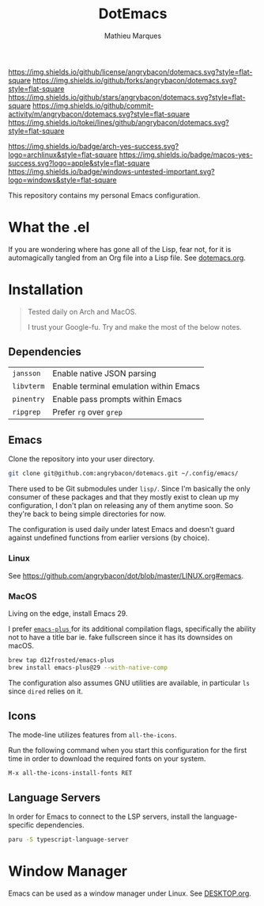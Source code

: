#+TITLE: DotEmacs
#+AUTHOR: Mathieu Marques

[[https://img.shields.io/github/license/angrybacon/dotemacs.svg?style=flat-square]]
[[https://img.shields.io/github/forks/angrybacon/dotemacs.svg?style=flat-square]]
[[https://img.shields.io/github/stars/angrybacon/dotemacs.svg?style=flat-square]]
[[https://img.shields.io/github/commit-activity/m/angrybacon/dotemacs.svg?style=flat-square]]
[[https://img.shields.io/tokei/lines/github/angrybacon/dotemacs.svg?style=flat-square]]

[[https://img.shields.io/badge/arch-yes-success.svg?logo=archlinux&style=flat-square]]
[[https://img.shields.io/badge/macos-yes-success.svg?logo=apple&style=flat-square]]
[[https://img.shields.io/badge/windows-untested-important.svg?logo=windows&style=flat-square]]

This repository contains my personal Emacs configuration.

* What the .el

If you are wondering where has gone all of the Lisp, fear not, for it is
automagically tangled from an Org file into a Lisp file. See
[[./dotemacs.org][dotemacs.org]].

* Installation

#+BEGIN_QUOTE
Tested daily on Arch and MacOS.

I trust your Google-fu. Try and make the most of the below notes.
#+END_QUOTE

** Dependencies

| =jansson=  | Enable native JSON parsing             |
| =libvterm= | Enable terminal emulation within Emacs |
| =pinentry= | Enable pass prompts within Emacs       |
| =ripgrep=  | Prefer =rg= over =grep=                |

** Emacs

Clone the repository into your user directory.

#+BEGIN_SRC sh
git clone git@github.com:angrybacon/dotemacs.git ~/.config/emacs/
#+END_SRC

There used to be Git submodules under =lisp/=. Since I'm basically the only
consumer of these packages and that they mostly exist to clean up my
configuration, I don't plan on releasing any of them anytime soon. So they're
back to being simple directories for now.

The configuration is used daily under latest Emacs and doesn't guard against
undefined functions from earlier versions (by choice).

*** Linux

See [[https://github.com/angrybacon/dot/blob/master/LINUX.org#emacs]].

*** MacOS

Living on the edge, install Emacs 29.

I prefer [[https://github.com/d12frosted/homebrew-emacs-plus][ =emacs-plus= ]]
for its additional compilation flags, specifically the ability not to have a
title bar ie. fake fullscreen since it has its downsides on macOS.

#+BEGIN_SRC sh
brew tap d12frosted/emacs-plus
brew install emacs-plus@29 --with-native-comp
#+END_SRC

The configuration also assumes GNU utilities are available, in particular =ls=
since =dired= relies on it.

** Icons

The mode-line utilizes features from =all-the-icons=.

Run the following command when you start this configuration for the first time
in order to download the required fonts on your system.

#+BEGIN_SRC
M-x all-the-icons-install-fonts RET
#+END_SRC

** Language Servers

In order for Emacs to connect to the LSP servers, install the language-specific
dependencies.

#+BEGIN_SRC sh
paru -S typescript-language-server
#+END_SRC

* Window Manager

Emacs can be used as a window manager under Linux. See
[[./DESKTOP.org][DESKTOP.org]].
